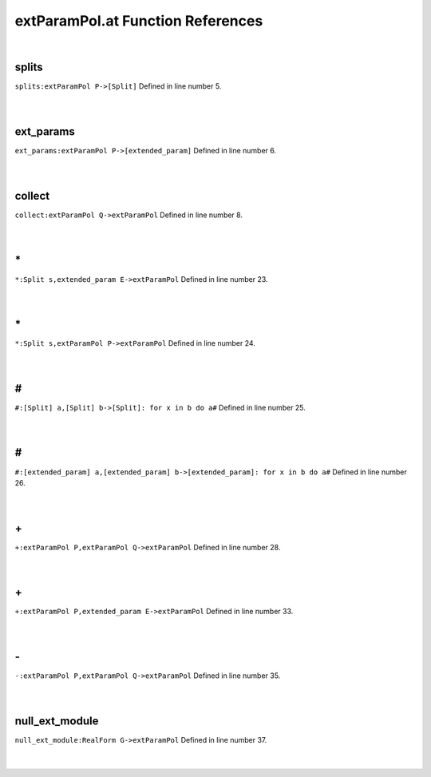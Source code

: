 .. _extParamPol.at_ref:

extParamPol.at Function References
=======================================================
|

.. _splits_extparampol_p->[split]1:

splits
-------------------------------------------------
| ``splits:extParamPol P->[Split]`` Defined in line number 5.
| 
| 

.. _ext_params_extparampol_p->[extended_param]1:

ext_params
-------------------------------------------------
| ``ext_params:extParamPol P->[extended_param]`` Defined in line number 6.
| 
| 

.. _collect_extparampol_q->extparampol1:

collect
-------------------------------------------------
| ``collect:extParamPol Q->extParamPol`` Defined in line number 8.
| 
| 

.. _\*_Split_s,extended_param_E->extParamPol1:

\*
-------------------------------------------------
| ``*:Split s,extended_param E->extParamPol`` Defined in line number 23.
| 
| 

.. _\*_Split_s,extParamPol_P->extParamPol1:

\*
-------------------------------------------------
| ``*:Split s,extParamPol P->extParamPol`` Defined in line number 24.
| 
| 

.. _\#_[Split]_a,[Split]_b->[Split]:_for_x_in_b_do_a#1:

\#
-------------------------------------------------
| ``#:[Split] a,[Split] b->[Split]: for x in b do a#`` Defined in line number 25.
| 
| 

.. _\#_[extended_param]_a,[extended_param]_b->[extended_param]:_for_x_in_b_do_a#1:

\#
-------------------------------------------------
| ``#:[extended_param] a,[extended_param] b->[extended_param]: for x in b do a#`` Defined in line number 26.
| 
| 

.. _\+_extParamPol_P,extParamPol_Q->extParamPol1:

\+
-------------------------------------------------
| ``+:extParamPol P,extParamPol Q->extParamPol`` Defined in line number 28.
| 
| 

.. _\+_extParamPol_P,extended_param_E->extParamPol1:

\+
-------------------------------------------------
| ``+:extParamPol P,extended_param E->extParamPol`` Defined in line number 33.
| 
| 

.. _\-_extParamPol_P,extParamPol_Q->extParamPol1:

\-
-------------------------------------------------
| ``-:extParamPol P,extParamPol Q->extParamPol`` Defined in line number 35.
| 
| 

.. _null_ext_module_realform_g->extparampol1:

null_ext_module
-------------------------------------------------
| ``null_ext_module:RealForm G->extParamPol`` Defined in line number 37.
| 
| 

